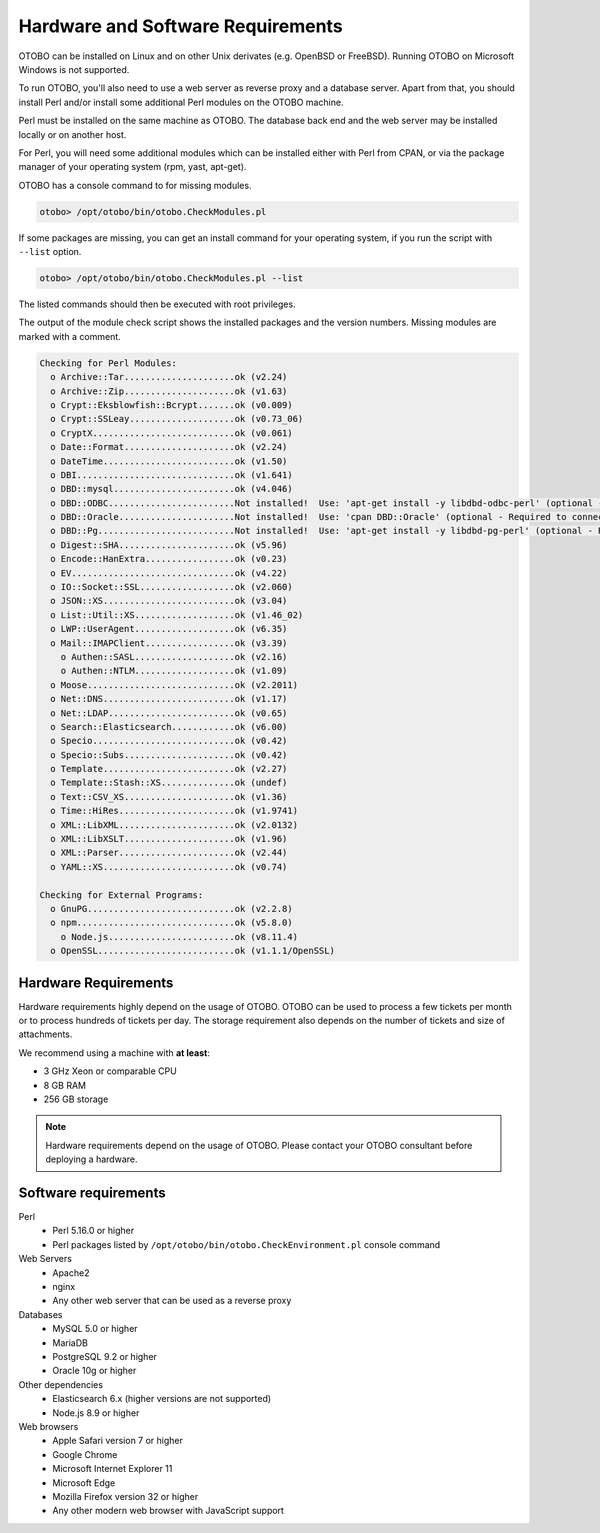 Hardware and Software Requirements
==================================

OTOBO can be installed on Linux and on other Unix derivates (e.g. OpenBSD or FreeBSD). Running OTOBO on Microsoft Windows is not supported.

To run OTOBO, you'll also need to use a web server as reverse proxy and a database server. Apart from that, you should install Perl and/or install some additional Perl modules on the OTOBO machine.

Perl must be installed on the same machine as OTOBO. The database back end and the web server may be installed locally or on another host.

For Perl, you will need some additional modules which can be installed either with Perl from CPAN, or via the package manager of your operating system (rpm, yast, apt-get).

OTOBO has a console command to for missing modules.

.. code-block:: bash

   otobo> /opt/otobo/bin/otobo.CheckModules.pl

If some packages are missing, you can get an install command for your operating system, if you run the script with ``--list`` option.

.. code-block:: bash

   otobo> /opt/otobo/bin/otobo.CheckModules.pl --list

The listed commands should then be executed with root privileges.

The output of the module check script shows the installed packages and the version numbers. Missing modules
are marked with a comment.

.. code-block:: none

   Checking for Perl Modules:
     o Archive::Tar.....................ok (v2.24)
     o Archive::Zip.....................ok (v1.63)
     o Crypt::Eksblowfish::Bcrypt.......ok (v0.009)
     o Crypt::SSLeay....................ok (v0.73_06)
     o CryptX...........................ok (v0.061)
     o Date::Format.....................ok (v2.24)
     o DateTime.........................ok (v1.50)
     o DBI..............................ok (v1.641)
     o DBD::mysql.......................ok (v4.046)
     o DBD::ODBC........................Not installed!  Use: 'apt-get install -y libdbd-odbc-perl' (optional - Required to connect to a MS-SQL database.)
     o DBD::Oracle......................Not installed!  Use: 'cpan DBD::Oracle' (optional - Required to connect to a Oracle database.)
     o DBD::Pg..........................Not installed!  Use: 'apt-get install -y libdbd-pg-perl' (optional - Required to connect to a PostgreSQL database.)
     o Digest::SHA......................ok (v5.96)
     o Encode::HanExtra.................ok (v0.23)
     o EV...............................ok (v4.22)
     o IO::Socket::SSL..................ok (v2.060)
     o JSON::XS.........................ok (v3.04)
     o List::Util::XS...................ok (v1.46_02)
     o LWP::UserAgent...................ok (v6.35)
     o Mail::IMAPClient.................ok (v3.39)
       o Authen::SASL...................ok (v2.16)
       o Authen::NTLM...................ok (v1.09)
     o Moose............................ok (v2.2011)
     o Net::DNS.........................ok (v1.17)
     o Net::LDAP........................ok (v0.65)
     o Search::Elasticsearch............ok (v6.00)
     o Specio...........................ok (v0.42)
     o Specio::Subs.....................ok (v0.42)
     o Template.........................ok (v2.27)
     o Template::Stash::XS..............ok (undef)
     o Text::CSV_XS.....................ok (v1.36)
     o Time::HiRes......................ok (v1.9741)
     o XML::LibXML......................ok (v2.0132)
     o XML::LibXSLT.....................ok (v1.96)
     o XML::Parser......................ok (v2.44)
     o YAML::XS.........................ok (v0.74)
   
   Checking for External Programs:
     o GnuPG............................ok (v2.2.8)
     o npm..............................ok (v5.8.0)
       o Node.js........................ok (v8.11.4)
     o OpenSSL..........................ok (v1.1.1/OpenSSL)


Hardware Requirements
---------------------

Hardware requirements highly depend on the usage of OTOBO. OTOBO can be used to process a few tickets per month or to process hundreds of tickets per day. The storage requirement also depends on the number of tickets and size of attachments.

We recommend using a machine with **at least**:

- 3 GHz Xeon or comparable CPU
- 8 GB RAM
- 256 GB storage

.. note::

   Hardware requirements depend on the usage of OTOBO. Please contact your OTOBO consultant before deploying a hardware.


Software requirements
---------------------

Perl
   - Perl 5.16.0 or higher
   - Perl packages listed by ``/opt/otobo/bin/otobo.CheckEnvironment.pl`` console command

Web Servers
   - Apache2
   - nginx
   - Any other web server that can be used as a reverse proxy

Databases
   - MySQL 5.0 or higher
   - MariaDB
   - PostgreSQL 9.2 or higher
   - Oracle 10g or higher

Other dependencies
   - Elasticsearch 6.x (higher versions are not supported)
   - Node.js 8.9 or higher

Web browsers
   - Apple Safari version 7 or higher
   - Google Chrome
   - Microsoft Internet Explorer 11
   - Microsoft Edge
   - Mozilla Firefox version 32 or higher
   - Any other modern web browser with JavaScript support
